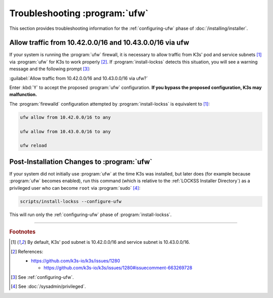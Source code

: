 ==============================
Troubleshooting :program:`ufw`
==============================

This section provides troubleshooting information for the :ref:`configuring-ufw` phase of :doc:`/installing/installer`.

--------------------------------------------------------
Allow traffic from 10.42.0.0/16 and 10.43.0.0/16 via ufw
--------------------------------------------------------

If your system is running the :program:`ufw` firewall, it is necessary to allow traffic from K3s' pod and service subnets [#fnk3ssubnets]_ via :program:`ufw` for K3s to work properly [#fnreference]_. If :program:`install-lockss` detects this situation, you will see a warning message and the following prompt [#fninstaller]_:

:guilabel:`Allow traffic from 10.42.0.0/16 and 10.43.0.0/16 via ufw?`

Enter :kbd:`Y` to accept the proposed :program:`ufw` configuration. **If you bypass the proposed configuration, K3s may malfunction.**

The :program:`firewalld` configuration attempted by :program:`install-lockss` is equivalent to [#fnk3ssubnets]_:

.. code-block:: shell

   ufw allow from 10.42.0.0/16 to any

   ufw allow from 10.43.0.0/16 to any

   ufw reload

-------------------------------------------
Post-Installation Changes to :program:`ufw`
-------------------------------------------

If your system did not initially use :program:`ufw` at the time K3s was installed, but later does (for example because :program:`ufw` becomes enabled), run this command (which is relative to the :ref:`LOCKSS Installer Directory`) as a privileged user who can become ``root`` via :program:`sudo` [#fnprivileged]_:

.. code-block:: shell

   scripts/install-lockss --configure-ufw

This will run only the :ref:`configuring-ufw` phase of :program:`install-lockss`.

----

.. rubric:: Footnotes

.. [#fnk3ssubnets]

   By default, K3s' pod subnet is 10.42.0.0/16 and service subnet is 10.43.0.0/16.

.. [#fnreference]

   References:

   *  https://github.com/k3s-io/k3s/issues/1280

      *  https://github.com/k3s-io/k3s/issues/1280#issuecomment-663269728

.. [#fninstaller]

   See :ref:`configuring-ufw`.

.. [#fnprivileged]

   See :doc:`/sysadmin/privileged`.
